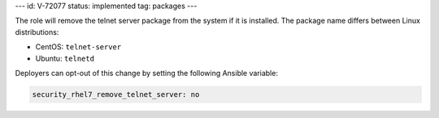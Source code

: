 ---
id: V-72077
status: implemented
tag: packages
---

The role will remove the telnet server package from the system if it is
installed. The package name differs between Linux distributions:

* CentOS: ``telnet-server``
* Ubuntu: ``telnetd``

Deployers can opt-out of this change by setting the following Ansible variable:

.. code-block:: yaml

    security_rhel7_remove_telnet_server: no
